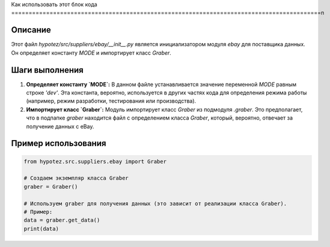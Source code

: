 Как использовать этот блок кода
=========================================================================================\n

Описание
-------------------------
Этот файл `hypotez/src/suppliers/ebay/__init__.py` является инициализатором модуля `ebay` для поставщика данных. Он определяет константу `MODE` и импортирует класс `Graber`.

Шаги выполнения
-------------------------
1. **Определяет константу `MODE`:** В данном файле устанавливается значение переменной `MODE` равным строке `'dev'`. Эта константа, вероятно, используется в других частях кода для определения режима работы (например, режим разработки, тестирования или производства).

2. **Импортирует класс `Graber`:** Модуль импортирует класс `Graber` из подмодуля `.graber`.  Это предполагает, что в подпапке `graber` находится файл с определением класса `Graber`, который, вероятно, отвечает за получение данных с eBay.


Пример использования
-------------------------
.. code-block:: python

    from hypotez.src.suppliers.ebay import Graber

    # Создаем экземпляр класса Graber
    graber = Graber()

    # Используем graber для получения данных (это зависит от реализации класса Graber).
    # Пример:
    data = graber.get_data()
    print(data)